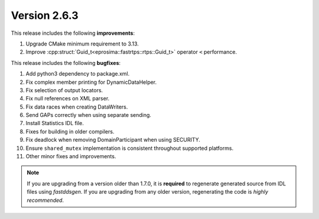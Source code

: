 Version 2.6.3
^^^^^^^^^^^^^

This release includes the following **improvements**:

1. Upgrade CMake minimum requirement to 3.13.
2. Improve :cpp:struct:`Guid_t<eprosima::fastrtps::rtps::Guid_t>` operator ``<`` performance.

This release includes the following **bugfixes**:

1. Add python3 dependency to package.xml.
2. Fix complex member printing for DynamicDataHelper.
3. Fix selection of output locators.
4. Fix null references on XML parser.
5. Fix data races when creating DataWriters.
6. Send GAPs correctly when using separate sending.
7. Install Statistics IDL file.
8. Fixes for building in older compilers.
9. Fix deadlock when removing DomainParticipant when using SECURITY.
10. Ensure ``shared_mutex`` implementation is consistent throughout supported platforms.
11. Other minor fixes and improvements.

.. note::
  If you are upgrading from a version older than 1.7.0, it is **required** to regenerate generated source from IDL
  files using *fastddsgen*.
  If you are upgrading from any older version, regenerating the code is *highly recommended*.
